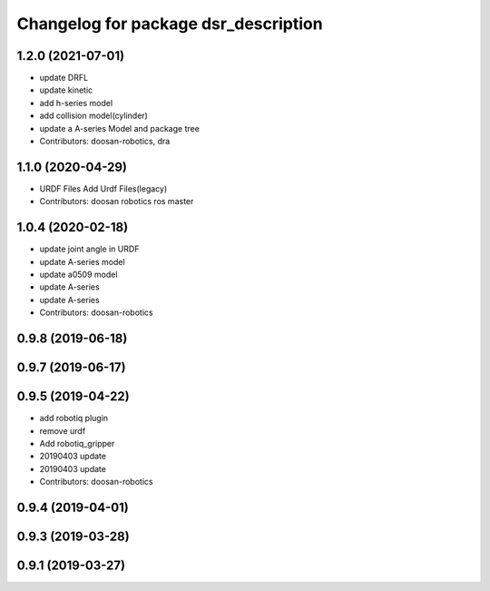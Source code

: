 ^^^^^^^^^^^^^^^^^^^^^^^^^^^^^^^^^^^^^
Changelog for package dsr_description
^^^^^^^^^^^^^^^^^^^^^^^^^^^^^^^^^^^^^

1.2.0 (2021-07-01)
------------------
* update DRFL
* update kinetic
* add h-series model
* add collision model(cylinder)
* update a A-series Model and package tree
* Contributors: doosan-robotics, dra

1.1.0 (2020-04-29)
------------------
* URDF Files
  Add Urdf Files(legacy)
* Contributors: doosan robotics ros master

1.0.4 (2020-02-18)
------------------
* update joint angle in URDF
* update A-series model
* update a0509 model
* update A-series
* update A-series
* Contributors: doosan-robotics

0.9.8 (2019-06-18)
------------------

0.9.7 (2019-06-17)
------------------

0.9.5 (2019-04-22)
------------------
* add robotiq plugin
* remove urdf
* Add robotiq_gripper
* 20190403 update
* 20190403 update
* Contributors: doosan-robotics

0.9.4 (2019-04-01)
------------------

0.9.3 (2019-03-28)
------------------

0.9.1 (2019-03-27)
------------------
